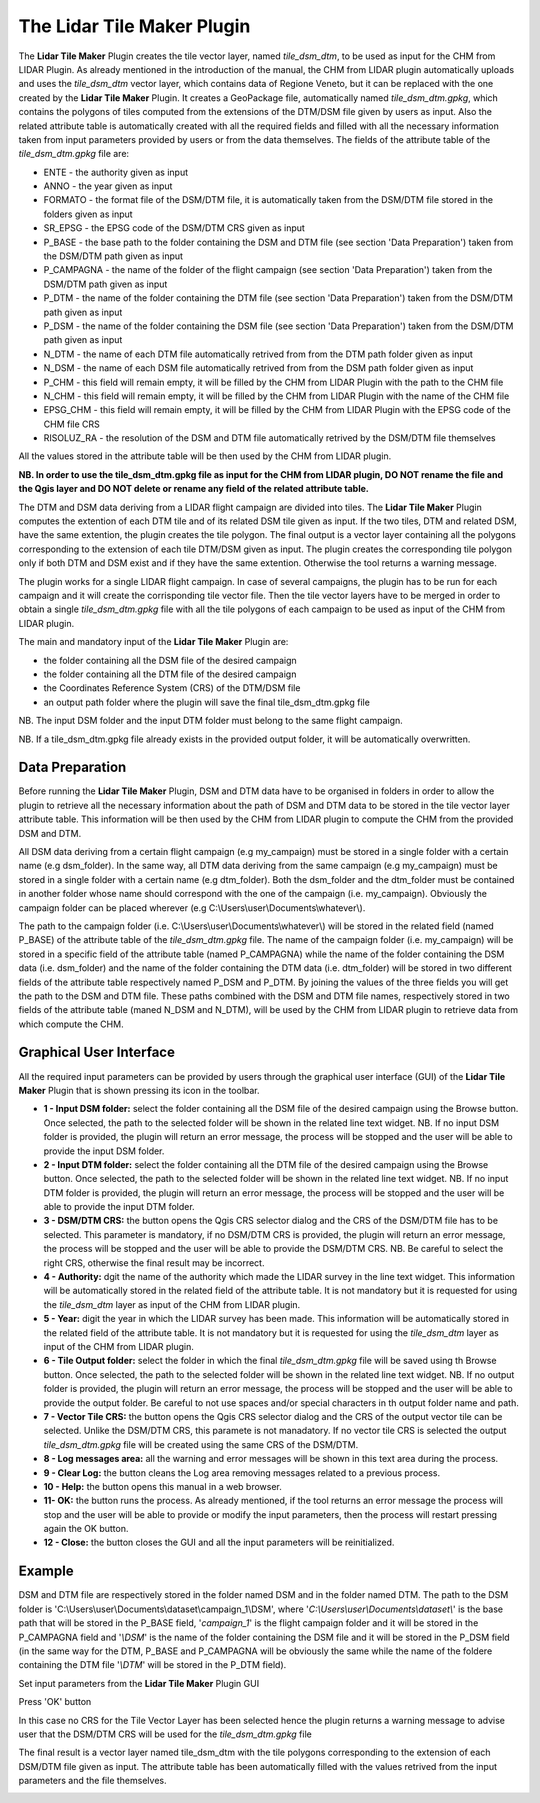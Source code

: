 The Lidar Tile Maker Plugin
==================================
The **Lidar Tile Maker** Plugin creates the tile vector layer, named *tile_dsm_dtm*, to be used as input for the CHM from LIDAR Plugin. As already mentioned in the introduction of the manual, the CHM from LIDAR plugin automatically uploads and uses the *tile_dsm_dtm* vector layer, which contains data of Regione Veneto, but it can be replaced with the one created by the **Lidar Tile Maker** Plugin.
It creates a GeoPackage file, automatically named *tile_dsm_dtm.gpkg*, which contains the polygons of tiles computed from the extensions of the DTM/DSM file given by users as input. Also the related attribute table is automatically created with all the required fields and filled with all the necessary information taken from input parameters provided by users or from the data themselves. The fields of the attribute table of the *tile_dsm_dtm.gpkg* file are:

* ENTE - the authority given as input
* ANNO - the year given as input
* FORMATO - the format file of the DSM/DTM file, it is automatically taken from the DSM/DTM file stored in the folders given as input
* SR_EPSG - the EPSG code of the DSM/DTM CRS given as input
* P_BASE - the base path to the folder containing the DSM and DTM file (see section 'Data Preparation') taken from the DSM/DTM path given as input
* P_CAMPAGNA - the name of the folder of the flight campaign (see section 'Data Preparation') taken from the DSM/DTM path given as input
* P_DTM - the name of the folder containing the DTM file (see section 'Data Preparation') taken from the DSM/DTM path given as input
* P_DSM - the name of the folder containing the DSM file (see section 'Data Preparation') taken from the DSM/DTM path given as input
* N_DTM - the name of each DTM file automatically retrived from from the DTM path folder given as input
* N_DSM - the name of each DSM file automatically retrived from from the DSM path folder given as input
* P_CHM - this field will remain empty, it will be filled by the CHM from LIDAR Plugin with the path to the CHM file
* N_CHM - this field will remain empty, it will be filled by the CHM from LIDAR Plugin with the name of the CHM file
* EPSG_CHM - this field will remain empty, it will be filled by the CHM from LIDAR Plugin with the EPSG code of the CHM file CRS
* RISOLUZ_RA - the resolution of the DSM and DTM file automatically retrived by the DSM/DTM file themselves

All the values stored in the attribute table will be then used by the CHM from LIDAR plugin.

**NB. In order to use the tile_dsm_dtm.gpkg file as input for the CHM from LIDAR plugin, DO NOT rename the file and the Qgis layer and DO NOT delete or rename any field of the related attribute table.**

The DTM and DSM data deriving from a LIDAR flight campaign are divided into tiles. The **Lidar Tile Maker** Plugin computes the extention of each DTM tile and of its related DSM tile given as input. If the two tiles, DTM and related DSM, have the same extention, the plugin creates the tile polygon. The final output is a vector layer containing all the polygons corresponding to the extension of each tile DTM/DSM given as input. The plugin creates the corresponding tile polygon only if both DTM and DSM exist and if they have the same extention. Otherwise the tool returns a warning message.

The plugin works for a single LIDAR flight campaign. In case of several campaigns, the plugin has to be run for each campaign and it will create the corrisponding tile vector file. Then the tile vector layers have to be merged in order to obtain a single *tile_dsm_dtm.gpkg* file with all the tile polygons of each campaign to be used as input of the CHM from LIDAR plugin.

The main and mandatory input of the **Lidar Tile Maker** Plugin are:

* the folder containing all the DSM file of the desired campaign
* the folder containing all the DTM file of the desired campaign
* the Coordinates Reference System (CRS) of the DTM/DSM file
* an output path folder where the plugin will save the final tile_dsm_dtm.gpkg file

NB. The input DSM folder and the input DTM folder must belong to the same flight campaign.

NB. If a tile_dsm_dtm.gpkg file already exists in the provided output folder, it will be automatically overwritten.

Data Preparation
--------------------------------------------
Before running the **Lidar Tile Maker** Plugin, DSM and DTM data have to be organised in folders in order to allow the plugin to retrieve all the necessary information about the path of DSM and DTM data to be stored in the tile vector layer attribute table. This information will be then used by the CHM from LIDAR plugin to compute the CHM from the provided DSM and DTM.

.. image:: img/data.png

All DSM data deriving from a certain flight campaign (e.g my_campaign) must be stored in a single folder with a certain name (e.g dsm_folder). In the same way, all DTM data deriving from the same campaign (e.g my_campaign) must be stored in a single folder with a certain name (e.g dtm_folder). Both the dsm_folder and the dtm_folder must be contained in another folder whose name should correspond with the one of the campaign (i.e. my_campaign). Obviously the campaign folder can be placed wherever (e.g C:\\Users\\user\\Documents\\whatever\\).

The path to the campaign folder (i.e. C:\\Users\\user\\Documents\\whatever\\) will be stored in the related field (named P_BASE) of the attribute table of the *tile_dsm_dtm.gpkg* file. The name of the campaign folder (i.e. my_campaign) will be stored in a specific field of the attribute table (named P_CAMPAGNA) while the name of the folder containing the DSM data (i.e. dsm_folder) and the name of the folder containing the DTM data (i.e. dtm_folder) will be stored in two different fields of the attribute table respectively named P_DSM and P_DTM. By joining the values of the three fields you will get the path to the DSM and DTM file. These paths combined with the DSM  and DTM file names, respectively stored in two fields of the attribute table (maned N_DSM and N_DTM), will be used by the CHM from LIDAR plugin to retrieve data from which compute the CHM.

Graphical User Interface
--------------------------------------------
All the required input parameters can be provided by users through the graphical user interface (GUI) of the **Lidar Tile Maker** Plugin that is shown pressing its icon in the toolbar.

.. image:: img/gui.png

* **1 - Input DSM folder:** select the folder containing all the DSM file of the desired campaign using the Browse button. Once selected, the path to the selected folder will be shown in the related line text widget. NB. If no input DSM folder is provided, the plugin will return an error message, the process will be stopped and the user will be able to provide the input DSM folder.
* **2 - Input DTM folder:** select the folder containing all the DTM file of the desired campaign using the Browse button. Once selected, the path to the selected folder will be shown in the related line text widget. NB. If no input DTM folder is provided, the plugin will return an error message, the process will be stopped and the user will be able to provide the input DTM folder.
* **3 - DSM/DTM CRS:** the button opens the Qgis CRS selector dialog and the CRS of the DSM/DTM file has to be selected. This parameter is mandatory, if no DSM/DTM CRS is provided, the plugin will return an error message, the process will be stopped and the user will be able to provide the DSM/DTM CRS. NB. Be careful to select the right CRS, otherwise the final result may be incorrect.
* **4 - Authority:** dgit the name of the authority which made the LIDAR survey in the line text widget. This information will be automatically stored in the related field of the attribute table. It is not mandatory but it is requested for using the *tile_dsm_dtm* layer as input of the CHM from LIDAR plugin.
* **5 - Year:** digit the year in which the LIDAR survey has been made. This information will be automatically stored in the related field of the attribute table. It is not mandatory but it is requested for using the *tile_dsm_dtm* layer as input of the CHM from LIDAR plugin.
* **6 - Tile Output folder:** select the folder in which the final *tile_dsm_dtm.gpkg* file will be saved using th Browse button. Once selected, the path to the selected folder will be shown in the related line text widget. NB. If no output folder is provided, the plugin will return an error message, the process will be stopped and the user will be able to provide the output folder. Be careful to not use spaces and/or special characters in th output folder name and path.
* **7 - Vector Tile CRS:** the button opens the Qgis CRS selector dialog and the CRS of the output vector tile can be selected. Unlike the DSM/DTM CRS, this paramete is not manadatory. If no vector tile CRS is selected the output *tile_dsm_dtm.gpkg* file will be created using the same CRS of the DSM/DTM.
* **8 - Log messages area:** all the warning and error messages will be shown in this text area during the process.
* **9 - Clear Log:** the button cleans the Log area removing messages related to a previous process.
* **10 - Help:** the button opens this manual in a web browser.
* **11- OK:** the button runs the process. As already mentioned, if the tool returns an error message the process will stop and the user will be able to provide or modify the input parameters, then the process will restart pressing again the OK button.
* **12 - Close:** the button closes the GUI and all the input parameters will be reinitialized.

Example
--------------------------------------------

DSM and DTM file are respectively stored in the folder named DSM and in the folder named DTM. The path to the DSM folder is 'C:\\Users\\user\\Documents\\dataset\\campaign_1\\DSM', where '*C:\\Users\\user\\Documents\\dataset\\*' is the base path that will be stored in the P_BASE field, '*campaign_1*' is the flight campaign folder and it will be stored in the P_CAMPAGNA field and '*\\DSM*' is the name of the folder containing the DSM file and it will be stored in the P_DSM field (in the same way for the DTM, P_BASE and P_CAMPAGNA will be obviously the same while the name of the foldere containing the DTM file '*\\DTM*' will be stored in the P_DTM field).

.. image:: img/folder.png

Set input parameters from the **Lidar Tile Maker** Plugin GUI

.. image:: img/gui_param.png

Press 'OK' button

.. image:: img/end_process.png

In this case no CRS for the Tile Vector Layer has been selected hence the plugin returns a warning message to advise user that the DSM/DTM CRS will be used for the *tile_dsm_dtm.gpkg* file

The final result is a vector layer named tile_dsm_dtm with the tile polygons corresponding to the extension of each DSM/DTM file given as input. The attribute table has been automatically filled with the values retrived from the input parameters and the file themselves.

.. image:: img/final_res.png
